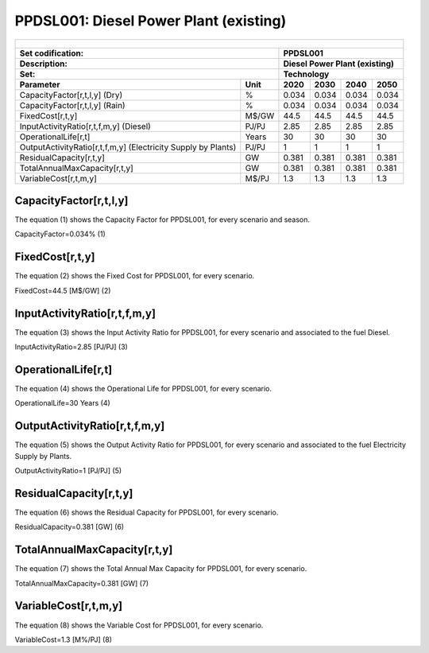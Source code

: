 PPDSL001: Diesel Power Plant (existing)
=====================================

+-------------------------------------------------+-------+--------------+--------------+--------------+--------------+
| .. figure:: img/PPDSL.jpg                                                                                           |
|    :align:   center                                                                                                 |
|    :width:   500 px                                                                                                 |
+-------------------------------------------------+-------+--------------+--------------+--------------+--------------+
| Set codification:                                       |PPDSL001                                                   |
+-------------------------------------------------+-------+--------------+--------------+--------------+--------------+
| Description:                                            |Diesel Power Plant (existing)                              |
+-------------------------------------------------+-------+--------------+--------------+--------------+--------------+
| Set:                                                    |Technology                                                 |
+-------------------------------------------------+-------+--------------+--------------+--------------+--------------+
| Parameter                                       | Unit  | 2020         | 2030         | 2040         |  2050        |
+=================================================+=======+==============+==============+==============+==============+
| CapacityFactor[r,t,l,y] (Dry)                   |   %   | 0.034        | 0.034        | 0.034        | 0.034        |
+-------------------------------------------------+-------+--------------+--------------+--------------+--------------+
| CapacityFactor[r,t,l,y] (Rain)                  |   %   | 0.034        | 0.034        | 0.034        | 0.034        |
+-------------------------------------------------+-------+--------------+--------------+--------------+--------------+
| FixedCost[r,t,y]                                | M$/GW | 44.5         | 44.5         | 44.5         | 44.5         |
+-------------------------------------------------+-------+--------------+--------------+--------------+--------------+
| InputActivityRatio[r,t,f,m,y] (Diesel)          | PJ/PJ | 2.85         | 2.85         | 2.85         | 2.85         |
+-------------------------------------------------+-------+--------------+--------------+--------------+--------------+
| OperationalLife[r,t]                            | Years | 30           | 30           | 30           | 30           |
+-------------------------------------------------+-------+--------------+--------------+--------------+--------------+
| OutputActivityRatio[r,t,f,m,y] (Electricity     | PJ/PJ | 1            | 1            | 1            | 1            |
| Supply by Plants)                               |       |              |              |              |              |
+-------------------------------------------------+-------+--------------+--------------+--------------+--------------+
| ResidualCapacity[r,t,y]                         |  GW   | 0.381        | 0.381        | 0.381        | 0.381        |
+-------------------------------------------------+-------+--------------+--------------+--------------+--------------+
| TotalAnnualMaxCapacity[r,t,y]                   |  GW   | 0.381        | 0.381        | 0.381        | 0.381        |
+-------------------------------------------------+-------+--------------+--------------+--------------+--------------+
| VariableCost[r,t,m,y]                           | M$/PJ | 1.3          | 1.3          | 1.3          | 1.3          |
+-------------------------------------------------+-------+--------------+--------------+--------------+--------------+



CapacityFactor[r,t,l,y]
+++++++++
The equation (1) shows the Capacity Factor for PPDSL001, for every scenario and season.

CapacityFactor=0.034%   (1)

FixedCost[r,t,y]
+++++++++
The equation (2) shows the Fixed Cost for PPDSL001, for every scenario.

FixedCost=44.5 [M$/GW]   (2)

   
InputActivityRatio[r,t,f,m,y]
+++++++++
The equation (3) shows the Input Activity Ratio for PPDSL001, for every scenario and associated to the fuel Diesel.

InputActivityRatio=2.85 [PJ/PJ]   (3)

   
OperationalLife[r,t]
+++++++++
The equation (4) shows the Operational Life for PPDSL001, for every scenario.

OperationalLife=30 Years   (4)


   
OutputActivityRatio[r,t,f,m,y]
+++++++++
The equation (5) shows the Output Activity Ratio for PPDSL001, for every scenario and associated to the fuel Electricity Supply by Plants.

OutputActivityRatio=1 [PJ/PJ]   (5)

   
ResidualCapacity[r,t,y]
+++++++++
The equation (6) shows the Residual Capacity for PPDSL001, for every scenario.

ResidualCapacity=0.381 [GW]   (6)

    
   
TotalAnnualMaxCapacity[r,t,y]
+++++++++
The equation (7) shows the Total Annual Max Capacity for PPDSL001, for every scenario.

TotalAnnualMaxCapacity=0.381 [GW]   (7)

        
   
VariableCost[r,t,m,y]
+++++++++
The equation (8) shows the Variable Cost for PPDSL001, for every scenario.

VariableCost=1.3 [M%/PJ]   (8)

